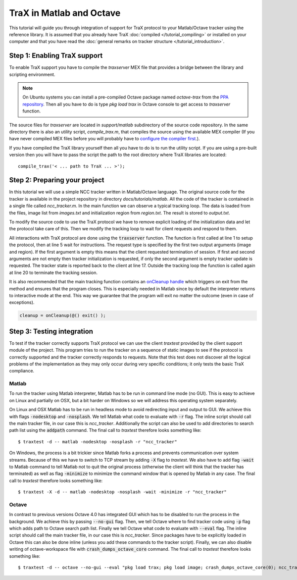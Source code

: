 TraX in Matlab and Octave
=========================

This tutorial will guide you through integration of support for TraX protocol to your Matlab/Octave tracker using the reference library. It is assumed that you already have TraX :doc:`compiled </tutorial_compiling>` or installed on your computer and that you have read the :doc:`general remarks on tracker structure </tutorial_introduction>`.

Step 1: Enabling TraX support
-----------------------------

To enable TraX support you have to compile the `traxserver` MEX file that provides a bridge between the library and scripting environment.

.. note:: On Ubuntu systems you can install a pre-compiled Octave package named `octave-trax` from the `PPA repository <https://launchpad.net/~lukacu/+archive/ubuntu/trax>`_. Then all you have to do is type `pkg load trax` in Octave console to get access to `traxserver` function.

The source files for `traxserver` are located in `support/matlab` subdirectory of the source code repository. In the same directory there is also an utility script, `compile_trax.m`, that compiles the source using the available MEX compiler (If you have never compiled MEX files before you will probably have to `configure the compiler first <https://www.mathworks.com/help/matlab/matlab_external/changing-default-compiler.html>`_.).

If you have compiled the TraX library yourself then all you have to do is to run the utility script. If you are using a pre-built version then you will have to pass the script the path to the root directory where TraX libraries are located::

   compile_trax('< ... path to TraX ... >');

Step 2: Preparing your project
------------------------------

In this tutorial we will use a simple NCC tracker written in Matlab/Octave language. The original source code for the tracker is available in the project repository in directory `docs/tutorials/matlab`. All the code of the tracker is contained in a single file called `ncc_tracker.m`. In the main function we can observe a typical tracking loop. The data is loaded from the files, image list from `images.txt` and initialization region from `region.txt`. The result is stored to `output.txt`.

.. code-block:: matlab
  :linenos:

	% Load initalization data
	fid = fopen('images.txt','r');
	images = textscan(fid, '%s', 'delimiter', '\n');
	fclose(fid); images = images{1};
	region = dlmread('region.txt');

	% Initialize the tracker
	[state, ~] = ncc_initialize(imread(images{1}), region);

	output = zeros(length(images), 4);
	output(1, :) = region;

	% Iterate through images
	for i = 2:length(images)

		% Perform a tracking step, obtain new region
		[state, region] = ncc_update(state, imread(images{i}));
		output(i, :) = region;

	end;

	% Write the result
	csvwrite('output.txt', output);

To modify the source code to use the TraX protocol we have to remove explicit loading of the initialization data and let the protocol take care of this. Then we modify the tracking loop to wait for client requests and respond to them.

.. code-block:: matlab
  :linenos:

	traxserver('setup', 'rectangle', {'path'});

	while true

		[image, region] = traxserver('wait');

		if isempty(image)
			break;
		end;

		if ~isempty(region)
			[state, ~] = ncc_initialize(imread(image), region);
		else
			[state, region] = ncc_update(state, imread(image));
		end

		traxserver('status', region);
	end

	traxserver('quit');

All interactions with TraX protocol are done using the :code:`traxserver` function. The function is first called at line 1 to setup the protocol, then at line 5 wait for instructions. The request type is specified by the first two output arguments (image and region). If the first argument is empty this means that the client requested termination of session. If first and second arguments are not empty then tracker initialization is requested, if only the second argument is empty tracker update is requested. The tracker state is reported back to the client at line 17. Outside the tracking loop the function is called again at line 20 to terminate the tracking session.

It is also recommended that the main tracking function contains an `onCleanup handle <https://www.mathworks.com/help/matlab/ref/oncleanup.html>`_ which triggers on exit from the method and ensures that the program closes. This is especially needed in Matlab since by default the interpreter returns to interactive mode at the end. This way we guarantee that the program will exit no matter the outcome (even in case of exceptions).

.. code-block:: matlab

	cleanup = onCleanup(@() exit() );


Step 3: Testing integration
---------------------------

To test if the tracker correctly supports TraX protocol we can use the client `traxtest` provided by the client support module of the project. This program tries to run the tracker on a sequence of static images to see if the protocol is correctly supported and the tracker correctly responds to requests. Note that this test does not discover all the logical problems of the implementation as they may only occur during very specific conditions; it only tests the basic TraX compliance.

Matlab
~~~~~~

To run the tracker using Matlab interpreter, Matlab has to be run in command line mode (no GUI). This is easy to achieve on Linux and partially on OSX, but a bit harder on Windows so we will address this operating system separately.

On Linux and OSX Matlab has to be run in headless mode to avoid redirecting input and output to GUI. We achieve this with flags :code:`-nodesktop` and :code:`-nosplash`. We tell Matlab what code to evaluate with :code:`-r` flag. The inline script should call the main tracker file, in our case this is `ncc_tracker`. Additionally the script can also be used to add directories to search path list using the :code:`addpath` command. The final call to `traxtest` therefore looks something like::

	$ traxtest -d -- matlab -nodesktop -nosplash -r "ncc_tracker"

On Windows, the process is a bit trickier since Matlab forks a process and prevents communication over system streams. Because of this we have to switch to TCP stream by adding :code:`-X` flag to `traxtest`. We also have to add flag :code:`-wait` to Matlab command to tell Matlab not to quit the original process (otherwise the client will think that the tracker has terminated) as well as flag :code:`-minimize` to minimize the command window that is opened by Matlab in any case. The final call to `traxtest` therefore looks something like::

	$ traxtest -X -d -- matlab -nodesktop -nosplash -wait -minimize -r "ncc_tracker"

Octave
~~~~~~

In contrast to previous versions Octave 4.0 has integrated GUI which has to be disabled to run the process in the background. We achieve this by passing :code:`--no-gui` flag. Then, we tell Octave where to find tracker code using :code:`-p` flag which adds path to Octave search path list. Finally we tell Octave what code to evaluate with :code:`--eval` flag. The inline script should call the main tracker file, in our case this is `ncc_tracker`. Since packages have to be explicitly loaded in Octave this can also be done inline (unless you add these commands to the tracker script). Finally, we can also disable writing of octave-workspace file with :code:`crash_dumps_octave_core` command. The final call to `traxtest` therefore looks something like::

	$ traxtest -d -- octave --no-gui --eval "pkg load trax; pkg load image; crash_dumps_octave_core(0); ncc_tracker"



